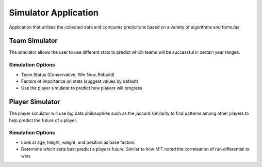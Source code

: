 Simulator Application 
=====================
Application that utilizes the collected data and computes predictions based on a variety of algorithms and formulas. 

Team Simulator
--------------
The simulator allows the user to use different stats to predict which teams will be successful in certain year ranges.

Simulation Options
~~~~~~~~~~~~~~~~~~
* Team Status (Conservative, Win Now, Rebuild)
* Factors of importance on stats (suggest values by default)
* Use the player simulator to predict how players will progress

Player Simulator
----------------
The player simulator will use big data philosophies such as the jaccard similarity to find patterns among other players to help predict the future of a player.

Simulation Options
~~~~~~~~~~~~~~~~~~
* Look at age, height, weight, and position as base factors
* Determine which stats best predict a players future. Similar to how MIT noted the correleation of run differential to wins